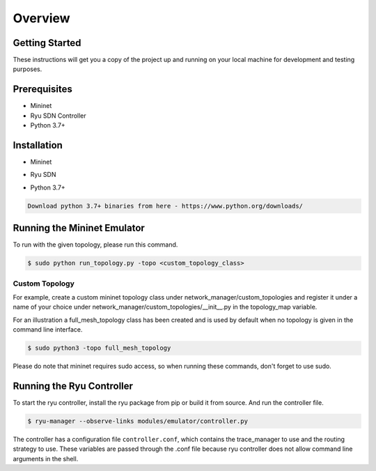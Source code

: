 ==========
Overview
==========


Getting Started
==========

These instructions will get you a copy of the project up and running on your local machine for development and testing purposes.

Prerequisites
==========

- Mininet
- Ryu SDN Controller
- Python 3.7+

Installation
==========

- Mininet


.. code-block:: none
    :caption: Download the Mininet Framework

    Follow this quickstart guide - http://mininet.org/download/

.. http://mininet.org/download/: http://mininet.org/download/

.. code-block:: bash
    :caption: Python Drivers

    $ pip install mininet



- Ryu SDN

.. code-block:: none
    :caption: Download Ryu SDN

    Follow this installation setup - https://ryu-sdn.org/

.. https://ryu-sdn.org/: https://ryu-sdn.org/


- Python 3.7+

.. code-block:: none

    Download python 3.7+ binaries from here - https://www.python.org/downloads/



.. https://www.python.org/downloads/: https://www.python.org/downloads/


Running the Mininet Emulator
==========

To run with the given topology, please run this command.

.. code-block:: bash

    $ sudo python run_topology.py -topo <custom_topology_class>


Custom Topology
-----------

For example, create a custom mininet topology class under network_manager/custom_topologies and register it under a name of your choice under network_manager/custom_topologies/__init__.py in the topology_map variable.

For an illustration a full_mesh_topology class has been created and is used by default when no topology is given in the command line interface.

.. code-block:: bash

    $ sudo python3 -topo full_mesh_topology

Please do note that mininet requires sudo access, so when running these commands, don't forget to use sudo.

Running the Ryu Controller
==========

To start the ryu controller, install the ryu package from pip or build it from source. And run the controller file.


.. code-block:: bash

    $ ryu-manager --observe-links modules/emulator/controller.py


The controller has a configuration file ``controller.conf``, which contains the trace_manager to use and the routing strategy to use. These variables are passed through the .conf file because ryu controller does not allow command line arguments in the shell.


